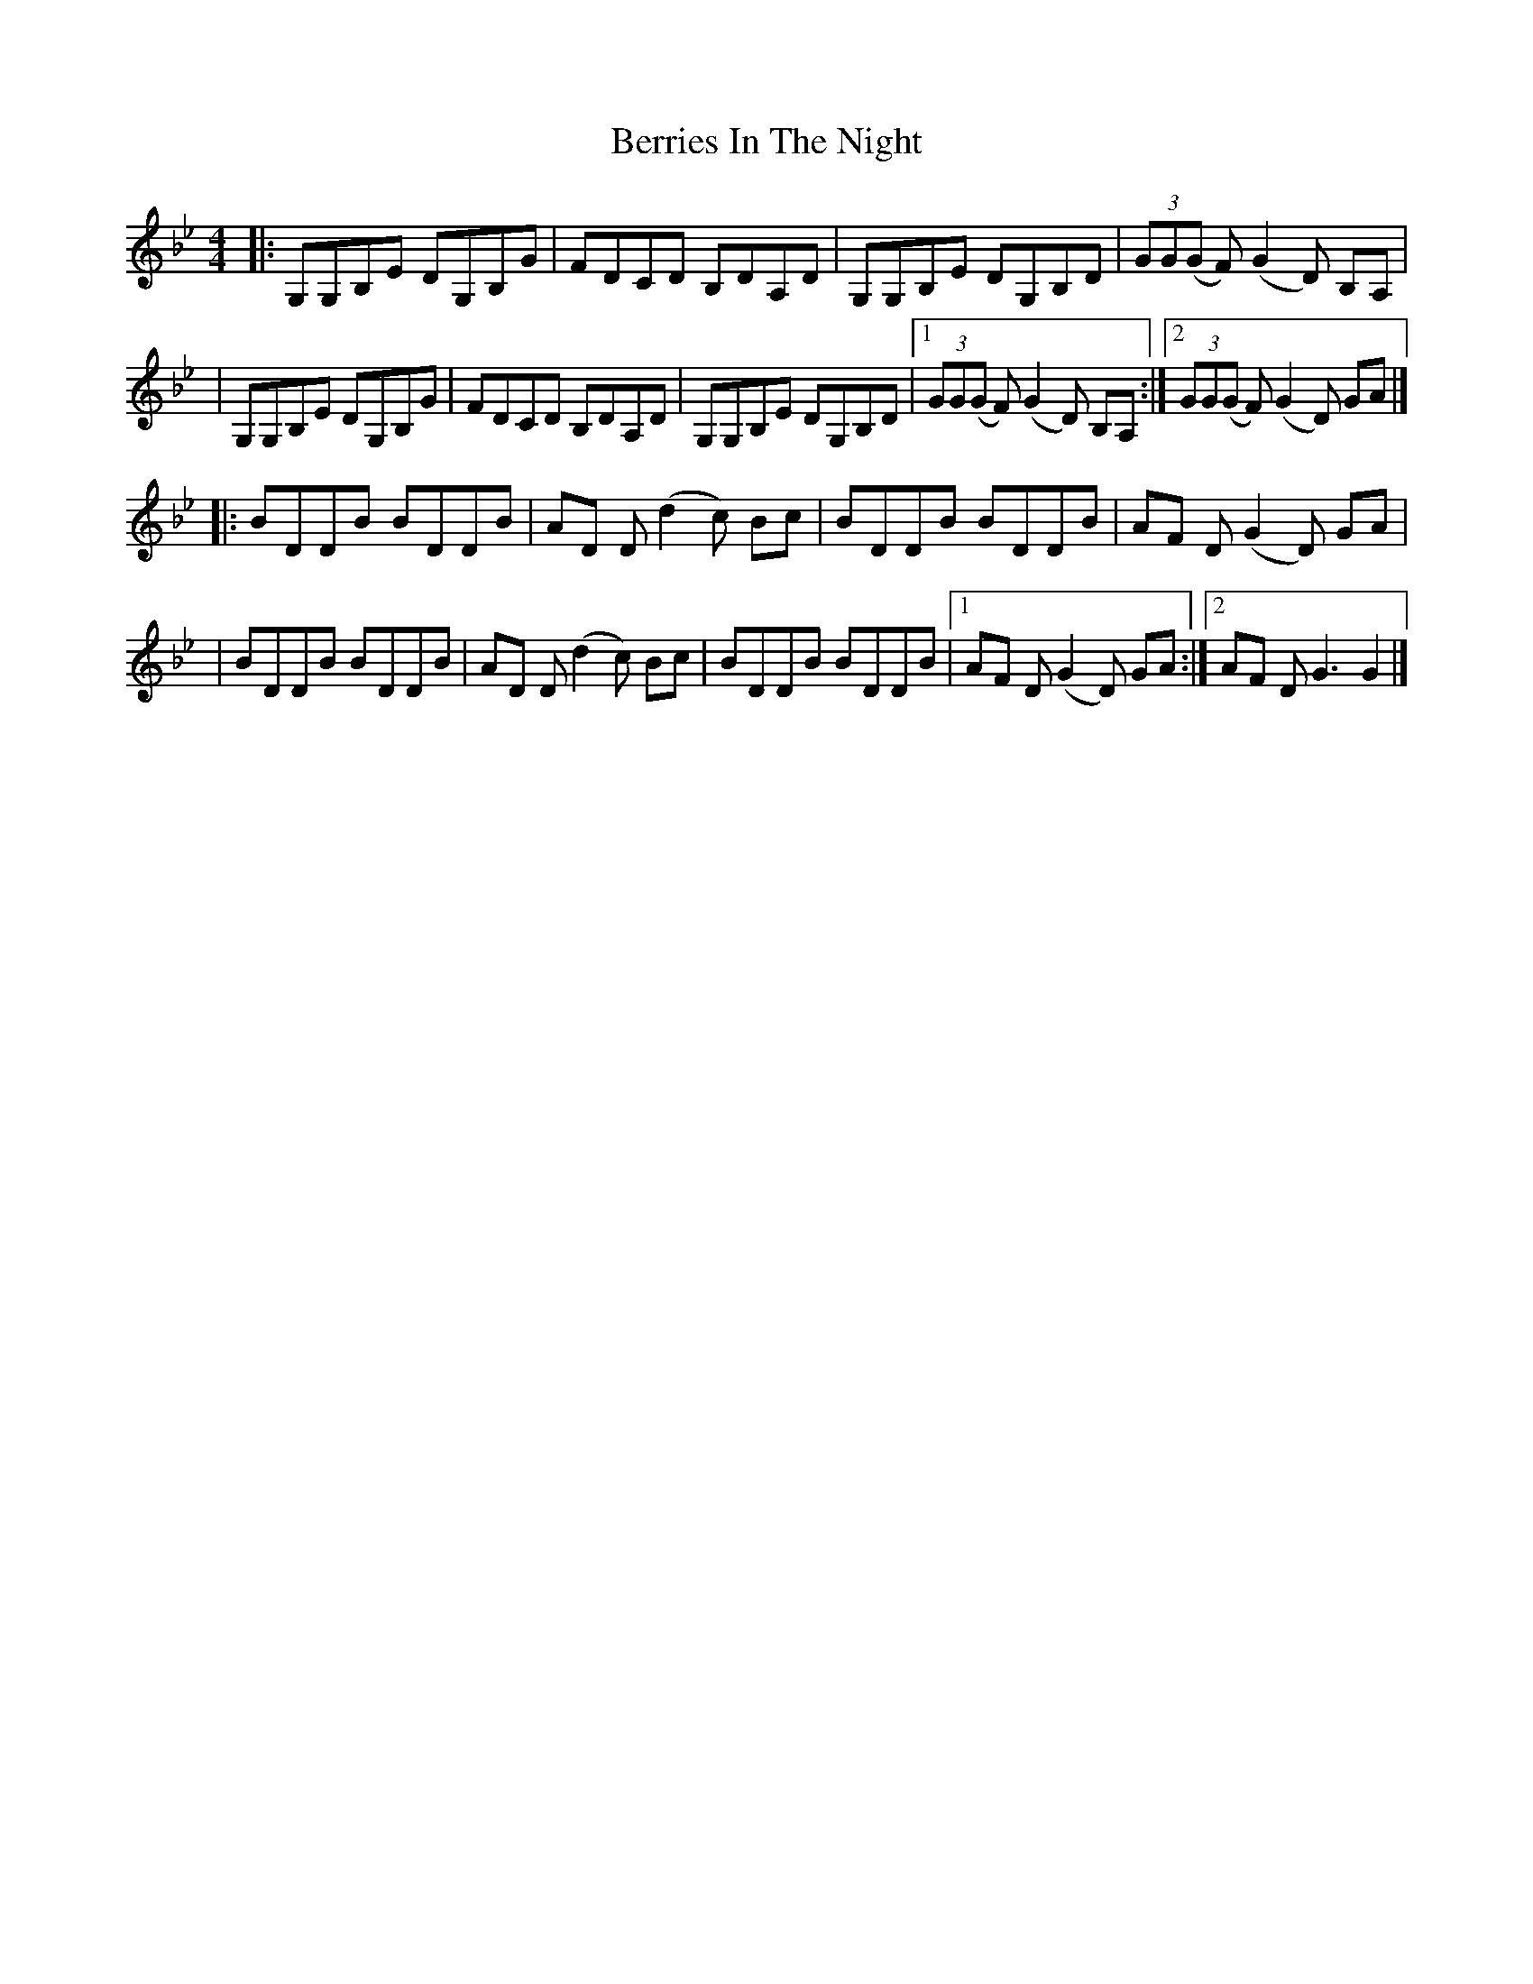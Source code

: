 X: 1
T: Berries In The Night
Z: Ayden Murray
S: https://thesession.org/tunes/15351#setting28634
R: reel
M: 4/4
L: 1/8
K: Gmin
|: G,G,B,E DG,B,G | FDCD B,DA,D | G,G,B,E DG,B,D | (3GG(G F) (G2 D) B,A, |
| G,G,B,E DG,B,G | FDCD B,DA,D | G,G,B,E DG,B,D |1 (3GG(G F) (G2 D) B,A, :|2 (3GG(G F) (G2 D) GA |]
|: BDDB BDDB | AD D (d2 c) Bc | BDDB BDDB | AF D (G2 D) GA |
| BDDB BDDB | AD D (d2 c) Bc | BDDB BDDB |1 AF D (G2 D) GA :|2 AF D G3 G2 |]
